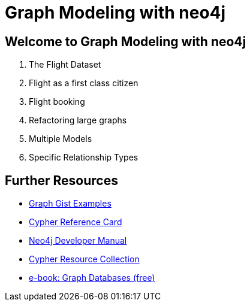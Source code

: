 = Graph Modeling with neo4j

== Welcome to Graph Modeling with neo4j

. pass:a[<a play-topic='{guides}/01_flight_dataset.html'>The Flight Dataset</a>]
. pass:a[<a play-topic='{guides}/02_flight.html'>Flight as a first class citizen</a>]
. pass:a[<a play-topic='{guides}/03_flight_booking.html'>Flight booking</a>]
. pass:a[<a play-topic='{guides}/04_refactoring_large_graphs.html'>Refactoring large graphs</a>]
. pass:a[<a play-topic='{guides}/05_multiple_models.html'>Multiple Models</a>]
. pass:a[<a play-topic='{guides}/06_specific_relationship_types.html'>Specific Relationship Types</a>]

== Further Resources

* http://neo4j.com/graphgists[Graph Gist Examples]
* http://neo4j.com/docs/stable/cypher-refcard/[Cypher Reference Card]
* http://neo4j.com/docs/developer-manual/current/#cypher-query-lang[Neo4j Developer Manual]
* http://neo4j.com/developer/resources#_neo4j_cypher_resources[Cypher Resource Collection]
* http://graphdatabases.com[e-book: Graph Databases (free)]
